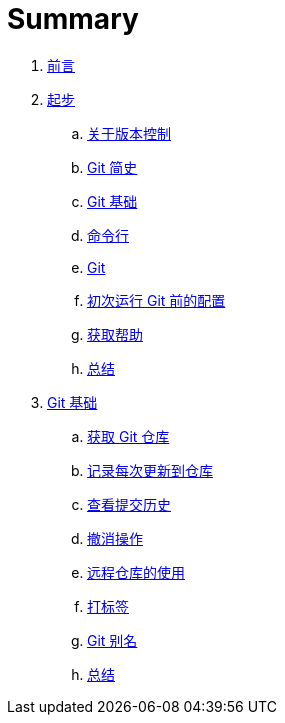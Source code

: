 = Summary

. link:README.adoc[前言]
. link:01-introduction/1-introduction.adoc[起步]
.. link:01-introduction/sections/about-version-control.adoc[关于版本控制]
.. link:01-introduction/sections/history.adoc[Git 简史]
.. link:01-introduction/sections/basics.adoc[Git 基础]
.. link:01-introduction/sections/command-line.adoc[命令行]
.. link:01-introduction/sections/installing.adoc[Git]
.. link:01-introduction/sections/first-time-setup.adoc[初次运行 Git 前的配置]
.. link:01-introduction/sections/help.adoc[获取帮助]
.. link:01-introduction/sections/summary.adoc[总结]
. link:02-git-basics/1-git-basics.adoc[Git 基础]
.. link:02-git-basics/sections/getting-a-repository.adoc[获取 Git 仓库]
.. link:02-git-basics/sections/recording-changes.adoc[记录每次更新到仓库]
.. link:02-git-basics/sections/viewing-history.adoc[查看提交历史]
.. link:02-git-basics/sections/undoing.adoc[撤消操作]
.. link:02-git-basics/sections/remotes.adoc[远程仓库的使用]
.. link:02-git-basics/sections/tagging.adoc[打标签]
.. link:02-git-basics/sections/aliases.adoc[Git 别名]
.. link:02-git-basics/sections/summary.adoc[总结]
